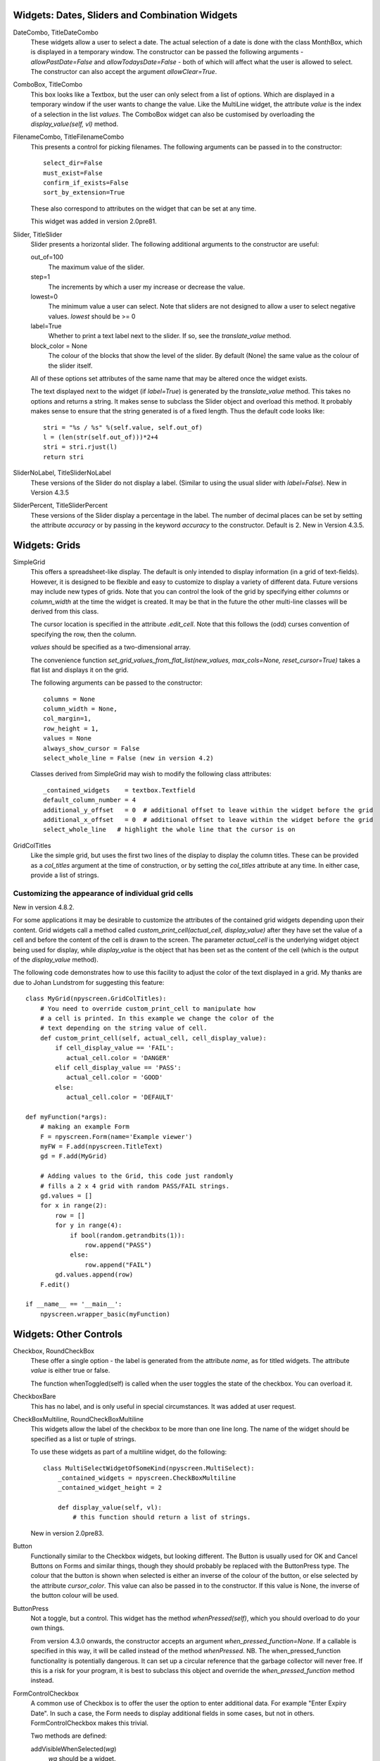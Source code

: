 Widgets: Dates, Sliders and Combination Widgets
***********************************************

DateCombo, TitleDateCombo
    These widgets allow a user to select a date.  The actual selection of a date is done with the class MonthBox, which is displayed in a temporary window.  The constructor can be passed the following arguments - `allowPastDate=False` and `allowTodaysDate=False` - both of which will affect what the user is allowed to select. The constructor can also accept the argument `allowClear=True`.

ComboBox, TitleCombo
    This box looks like a Textbox, but the user can only select from a list of options.  Which are displayed in a temporary window if the user wants to change the value.  Like the MultiLine widget, the attribute *value* is the index of a selection in the list *values*.  The ComboBox widget can also be customised by overloading the *display_value(self, vl)* method. 

FilenameCombo, TitleFilenameCombo
    This presents a control for picking filenames.  The following arguments can be passed in to the constructor::
        
        select_dir=False
        must_exist=False
        confirm_if_exists=False
        sort_by_extension=True
        
    These also correspond to attributes on the widget that can be set at any time.
    
    This widget was added in version 2.0pre81.
        


Slider, TitleSlider
   Slider presents a horizontal slider.  The following additional arguments to the constructor are useful:

   out_of=100
      The maximum value of the slider.
   step=1
      The increments by which a user my increase or decrease the value.
   lowest=0
      The minimum value a user can select. Note that sliders are not designed to allow a user to select negative values.  *lowest* should be >= 0
   label=True
      Whether to print a text label next to the slider.  If so, see the *translate_value* method.
   block_color = None
       The colour of the blocks that show the level of the slider. By default (None) the same value as the colour of the slider itself.
      
   All of these options set attributes of the same name that may be altered once the widget exists.
   
   The text displayed next to the widget (if *label=True*) is generated by the *translate_value* method.  This takes no options and returns a string.  It makes sense to subclass the Slider object and overload this method.  It probably makes sense to ensure that the string generated is of a fixed length.  Thus the default code looks like::
   
      stri = "%s / %s" %(self.value, self.out_of)
      l = (len(str(self.out_of)))*2+4
      stri = stri.rjust(l)
      return stri

SliderNoLabel, TitleSliderNoLabel
    These versions of the Slider do not display a label.  (Similar to using the usual slider with *label=False*). New in Version 4.3.5

SliderPercent, TitleSliderPercent
    These versions of the Slider display a percentage in the label.  The number of decimal places can be set by setting the attribute *accuracy* or by passing in the keyword *accuracy* to the constructor.  Default is 2. New in Version 4.3.5.




Widgets: Grids
**************

SimpleGrid
    This offers a spreadsheet-like display.  The default is only intended to display information (in a grid of text-fields).  However, it is designed to be flexible and easy to customize to display a variety of different data.  Future versions may include new types of grids.  Note that you can control the look of the grid by specifying either *columns* or *column_width* at the time the widget is created.  It may be that in the future the other multi-line classes will be derived from this class.

    The cursor location is specified in the attribute *.edit_cell*.  Note that this follows the (odd) curses convention of specifying the row, then the column.

    *values* should be specified as a two-dimensional array.
    
    The convenience function *set_grid_values_from_flat_list(new_values, max_cols=None, reset_cursor=True)* takes a flat list and displays it on the grid.
    
    The following arguments can be passed to the constructor::
                
        columns = None
        column_width = None, 
        col_margin=1, 
        row_height = 1, 
        values = None
        always_show_cursor = False
        select_whole_line = False (new in version 4.2)
    
    Classes derived from SimpleGrid may wish to modify the following class attributes::
    
        _contained_widgets    = textbox.Textfield
        default_column_number = 4  
        additional_y_offset   = 0  # additional offset to leave within the widget before the grid 
        additional_x_offset   = 0  # additional offset to leave within the widget before the grid
        select_whole_line   # highlight the whole line that the cursor is on
    

GridColTitles
    Like the simple grid, but uses the first two lines of the display to display the column titles.  These can be provided as a *col_titles* argument at the time of construction, or by setting the *col_titles* attribute at any time.  In either case, provide a list of strings.


Customizing the appearance of individual grid cells 
+++++++++++++++++++++++++++++++++++++++++++++++++++

New in version 4.8.2.

For some applications it may be desirable to customize the attributes of the contained grid widgets depending upon their content. Grid widgets call a method called `custom_print_cell(actual_cell, display_value)` after they have set the value of a cell and before the content of the cell is drawn to the screen.  The parameter `actual_cell` is the underlying widget object being used for display, while `display_value` is the object that has been set as the content of the cell (which is the output of the `display_value` method).

The following code demonstrates how to use this facility to adjust the color of the text displayed in a grid. My thanks are due to Johan Lundstrom for suggesting this feature::


    class MyGrid(npyscreen.GridColTitles):
        # You need to override custom_print_cell to manipulate how
        # a cell is printed. In this example we change the color of the
        # text depending on the string value of cell.
        def custom_print_cell(self, actual_cell, cell_display_value):
            if cell_display_value == 'FAIL': 
               actual_cell.color = 'DANGER' 
            elif cell_display_value == 'PASS': 
               actual_cell.color = 'GOOD' 
            else: 
               actual_cell.color = 'DEFAULT' 

    def myFunction(*args):
        # making an example Form
        F = npyscreen.Form(name='Example viewer')
        myFW = F.add(npyscreen.TitleText)
        gd = F.add(MyGrid)
    
        # Adding values to the Grid, this code just randomly
        # fills a 2 x 4 grid with random PASS/FAIL strings.
        gd.values = []
        for x in range(2):
            row = []
            for y in range(4):
                if bool(random.getrandbits(1)):
                    row.append("PASS")
                else:
                    row.append("FAIL")
            gd.values.append(row)
        F.edit()

    if __name__ == '__main__':
        npyscreen.wrapper_basic(myFunction)



Widgets: Other Controls
***********************

Checkbox, RoundCheckBox
   These offer a single option - the label is generated from the attribute *name*, as for titled widgets.  The attribute *value* is either true or false.
   
   The function whenToggled(self) is called when the user toggles the state of the checkbox.  You can overload it.
   
CheckboxBare
    This has no label, and is only useful in special circumstances.  It was added at user request.
   
CheckBoxMultiline, RoundCheckBoxMultiline
    This widgets allow the label of the checkbox to be more than one line long.  The name of the widget should be specified as a
    list or tuple of strings.
    
    To use these widgets as part of a multiline widget, do the following::
    
        class MultiSelectWidgetOfSomeKind(npyscreen.MultiSelect):
            _contained_widgets = npyscreen.CheckBoxMultiline
            _contained_widget_height = 2
    
            def display_value(self, vl):
                # this function should return a list of strings.
    
    
    New in version 2.0pre83.


Button
   Functionally similar to the Checkbox widgets, but looking different.  The Button is usually used for OK and Cancel Buttons on Forms and similar things, though they should probably be replaced with the ButtonPress type.  The colour that the button is shown when selected is either an inverse of the colour of the button, or else selected by the attribute *cursor_color*.  This value can also be passed in to the constructor.  If this value is None, the inverse of the button colour will be used.
   
ButtonPress
    Not a toggle, but a control.  This widget has the method *whenPressed(self)*, which you should overload to do your own things.  
    
    From version 4.3.0 onwards, the constructor accepts an argument *when_pressed_function=None*.  If a callable is specified in this way, it will be called instead of the method *whenPressed*. NB.  The when_pressed_function functionality is potentially dangerous. It can set up a circular reference that the garbage collector will never free. If this is a risk for your program, it is best to subclass this object and override the *when_pressed_function* method instead.
   
FormControlCheckbox
   A common use of Checkbox is to offer the user the option to enter additional data.  For example "Enter Expiry Date".  In such a case, the Form needs to display additional fields in some cases, but not in others.  FormControlCheckbox makes this trivial.
   
   Two methods are defined:
   
   addVisibleWhenSelected(*wg*)
      *wg* should be a widget.  
      
      This method does not create a widget, but instead puts an existing widget under the control of the FormControlCheckbox.  If FormControlCheckbox is selected, the widget will be visible.  
      
      As many widgets as you wish can be added in this way.
      
   addInvisibleWhenSelected(*wg*)
      Widgets registered in this way are visible only when the FormControlCheckbox is not selected.
      
AnnotateTextboxBase, TreeLineAnnotated, TreeLineSelectableAnnotated
    The *AnnotateTextboxBase* class is mainly intended for use by the
    multiline listing widgets, for situations where each item displayed needs an
    annotation supplied to the left of the entry itself.  The API for these
    classes is slightly ugly, because these classes were originally intended for
    internal use only.  It is likely that more user-friendly versions will be
    supplied in a later release.  Classes derived from *AnnotateTextboxBase*
    should define the following:

    *ANNOTATE_WIDTH*
        This class attribute defines how much margin to leave before the
        text entry widget itself.  In the TreeLineAnnotated class the margin needed is calculated
        dynamically, and ANNOTATE_WIDTH is not needed.

    *getAnnotationAndColor* 
        This function should return a tuple consisting of the string to
        display as the annotation and the name of the colour to use when displaying
        it.  The colour will be ignored on B/W displays, but should be provided in
        all cases, and the string should not be longer than *ANNOTATE_WIDTH*,
        although by default the class does not check this.

    *annotationColor*, *annotationNoColor*
        These methods draw the annotation on the screen.  If using strings
        only, these should not need overriding.  If one is altered, the other should
        be too, since npyscreen will use one if the display is configured for colour
        and the other if configured for black and white.


